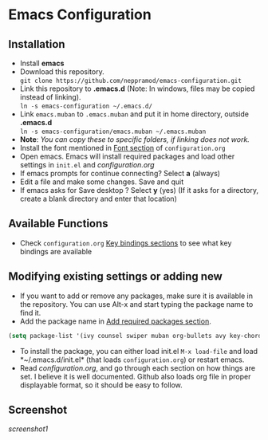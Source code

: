 * Emacs Configuration
** Installation
 - Install *emacs*
 - Download this repository. \\ 
   ~git clone https://github.com/neppramod/emacs-configuration.git~
 - Link this repository to *.emacs.d*  (Note: In windows, files may be copied instead of linking). \\
   ~ln -s emacs-configuration ~/.emacs.d/~ 
 - Link ~emacs.muban~ to ~.emacs.muban~ and put it in home directory, outside *.emacs.d* \\
   ~ln -s emacs-configuration/emacs.muban ~/.emacs.muban~
 - *Note*: /You can copy these to specific folders, if linking does not work./
 - Install the font mentioned in [[https://github.com/neppramod/emacs-configuration/blob/master/configuration.org#font][Font section]] of ~configuration.org~
 - Open emacs. Emacs will install required packages and load other settings in ~init.el~ and [[configuration.org][configuration.org]]
 - If emacs prompts for continue connecting? Select *a* (always)
 - Edit a file and make some changes. Save and quit
 - If emacs asks for Save desktop ? Select *y* (yes) (If it asks for a directory, create a blank directory and enter that location)
 
** Available Functions
  - Check ~configuration.org~ [[https://github.com/neppramod/emacs-configuration/blob/master/configuration.org#key-bindings][Key bindings sections]] to see what key bindings are available
  
** Modifying existing settings or adding new
  - If you want to add or remove any packages, make sure it is available in the repository. You can use Alt-x and start typing the package name to find it.
  - Add the package name in [[https://github.com/neppramod/emacs-configuration/blob/master/configuration.org#add-required-packages][Add required packages section]].
  #+BEGIN_SRC emacs-lisp
    (setq package-list '(ivy counsel swiper muban org-bullets avy key-chord htmlize afternoon-theme))
   #+END_SRC
  - To install the package, you can either load init.el ~M-x load-file~ and load *~/.emacs.d/init.el* (that loads ~configuration.org~) or restart emacs.
  - Read [[configuration.org][configuration.org]], and go through each section on how things are set. I believe it is well documented. Github also loads org file in proper displayable format, so it should be easy to follow.

** Screenshot
[[screenshot1]]
